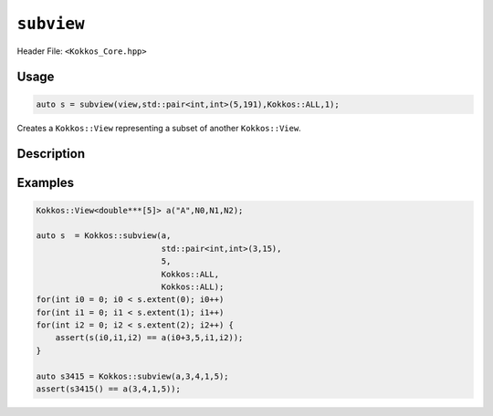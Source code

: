 ``subview``
===========

.. role:: cpp(code)
    :language: cpp

Header File: ``<Kokkos_Core.hpp>``

Usage
-----

.. code-block:: cpp

    auto s = subview(view,std::pair<int,int>(5,191),Kokkos::ALL,1);

Creates a ``Kokkos::View`` representing a subset of another ``Kokkos::View``.


.. _KokkosAll: ../utilities/all.html#kokkosall

.. |KokkosAll| replace:: :cpp:func:`Kokkos::ALL`

Description
-----------

.. cpp:function:: template<class ViewType, class ... Args> IMPL_DETAIL subview(const ViewType& v, Args ... args)

   Returns a new ``Kokkos::View`` ``s`` representing a subset of ``v`` specified by ``args...``. The return type of subview is an implementation detail and is determined by the types in ``Args...``.

   .. rubric:: Subset selection:

   * For every integer argument in ``args...`` the rank of the returned view is one smaller
     than the rank of ``v`` and the values referenced by ``s`` correspond to the values associated
     with using the integer argument in the corresponding position during indexing into ``v``.

   * Passing |KokkosAll|_ as the ``r``\ th argument is equivalent to passing ``pair<ptrdiff_t,ptrdiff_t>(0,v.extent(r))`` as the ``r``\ th argument.

   * If the ``r``\ th argument ``arg_r`` is the ``d``\ th range (\ ``std::pair``\ , ``Kokkos::pair`` or |KokkosAll|_ )
     in the argument list than ``s.extent(d) = arg_r.second-arg_r.first``\ , and dimension ``d`` of ``s``
     references the range ``[arg_r.first,arg_r.second)`` of dimension ``r`` of ``v``.

   .. rubric:: Restrictions:

   * ``sizeof...(args)`` is equal to ``ViewType::rank``.

   * Valid arguments are of type:

     - ``std::pair<iType,iType>`` with ``std::is_integral<iType>::value`` being true.

     - ``Kokkos::pair<iType,iType>`` with ``std::is_integral<iType>::value`` being true.

     - ``iType`` with ``std::is_integral<iType>::value`` being true.

     - ``std::remove_const_t< decltype(``\ |KokkosAll|_ ``)>``

   * If the ``r``\ th argument ``arg_r`` is of type ``std::pair<iType,iType>`` or ``Kokkos::pair<iType,iType>`` it must meet:

     - ``arg_r.first >= 0``

     - ``arg_r.second <= v.extent(r)``

     - ``arg_r.first <= arg_r.second``

   * If the ``r``\ th argument ``arg_r`` is an integral it must meet:

     - ``arg_r >= 0``

     - ``arg_r < v.extent(r)``

Examples
--------

.. code-block:: cpp

    Kokkos::View<double***[5]> a("A",N0,N1,N2);

    auto s  = Kokkos::subview(a,
                              std::pair<int,int>(3,15),
			      5,
			      Kokkos::ALL,
			      Kokkos::ALL);
    for(int i0 = 0; i0 < s.extent(0); i0++)
    for(int i1 = 0; i1 < s.extent(1); i1++)
    for(int i2 = 0; i2 < s.extent(2); i2++) {
        assert(s(i0,i1,i2) == a(i0+3,5,i1,i2));
    }

    auto s3415 = Kokkos::subview(a,3,4,1,5);
    assert(s3415() == a(3,4,1,5));
